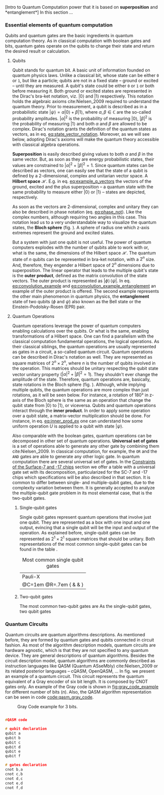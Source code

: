 
[Intro to Quantum Computation power that it is based on *superposition* and *entanglement*]
In this section ...

*** Essential elements of quantum computation

Qubits and quantum gates are the basic ingredients in quantum computation theory.
As in classical computation with boolean gates and bits, quantum gates operate on the qubits to change their state and return the desired result or calculation.

**** Qubits

Qubit stands for quantum bit.
A basic unit of information founded on quantum physics laws.
Unlike a classical bit, whose state can be either ~0~ or ~1~, but like a particle; qubits are not in a fixed state -- ground or excited -- until they are measured.
A qubit's state could be either ~0~ or ~1~ or both before measuring it.
Both ground or excited states are represented in the Dirac's bra-ket notation, viz. $| 0 \rangle$ and $| 1 \rangle$ respectively.
This notation holds the algebraic axioms cite:Nielsen_2009 required to understand the quantum theory.
Prior to measurement, a qubit is described as in a probabilistic state $| \psi \rangle = \alpha | 0 \rangle + \beta | 1 \rangle$, where $\alpha, \beta \in \mathbb{C}$ are the so-called probability amplitudes.
$|\alpha|^2$ is the probability of measuring $| 0 \rangle$, $|\beta|^2$ is the probability of measuring $| 1 \rangle$ and both $\alpha$ and $\beta$ are allowed to be complex.
Dirac's notation grants the definition of the quantum states as vectors, as in eq. [[eq:state_vector_notation]].
Moreover, as we will see below, adopting Dirac's axioms will make the quantum theory accessible with classical algebra operations. 

#+NAME: eq:state_vector_notation
\begin{equation}
|\psi\rangle = \begin{bmatrix}\alpha \\ \beta \end{bmatrix}
\end{equation}

*Superposition* is easily described giving values to both $\alpha$ and $\beta$ in the same vector.
But, as soon as they are energy probabilistic states, their values are constrained to $|\alpha|^2 + |\beta|^2 = 1$.
Since quantum states can be described as vectors, one can easily see that the state of a qubit is defined by a 2-dimensional, complex and unitarian vector space.
A *Hilbert space* $\mathscr{H}$.
E.g. in eq. [[eq:example_q_vectors]] the vectors of the ground, excited and the plus superposition -- a quantum state with the same probability to measure either $|0\rangle$ or $|1\rangle$ -- states are depicted, respectively.

#+NAME: eq:example_q_vectors
\begin{equation}
|0\rangle = \begin{bmatrix}1 \\ 0 \end{bmatrix} \quad \quad |1\rangle = \begin{bmatrix}0 \\ 1 \end{bmatrix} \quad \quad |+\rangle = \frac{1}{\sqrt{2}} \begin{bmatrix}1 \\ 1 \end{bmatrix}
\end{equation}

# To visualize the quantum states -> the Bloch sphere
As soon as the vectors are 2-dimensional, complex and unitary they can also be described in phase notation (eq. [[eq:phase_not]]).
Like the complex numbers, although requiring two angles in this case.
This notation lead us to a very understandable way to visualize the quantum states, the *Bloch sphere* (fig. \ref{fig:bloch_sphere}).
A sphere of radius one which z-axis extremes represent the ground and excited states.

#+NAME: eq:phase_not
\begin{equation}
|\psi \rangle =\cos \left(\theta /2\right)|0\rangle \,+\,e^{i\phi }\sin \left(\theta /2\right)|1\rangle
\end{equation}

#+BEGIN_EXPORT latex
\begin{figure}
\centering
\begin{tikzpicture}[line cap=round, line join=round, >=Triangle]
  \clip(-2.19,-2.49) rectangle (2.66,2.58);
  \draw [shift={(0,0)}, lightgray, fill, fill opacity=0.1] (0,0) -- (56.7:0.4) arc (56.7:90.:0.4) -- cycle;
  \draw [shift={(0,0)}, lightgray, fill, fill opacity=0.1] (0,0) -- (-135.7:0.4) arc (-135.7:-33.2:0.4) -- cycle;
  \draw(0,0) circle (2cm);
  \draw [rotate around={0.:(0.,0.)},dash pattern=on 3pt off 3pt] (0,0) ellipse (2cm and 0.9cm);
  \draw (0,0)-- (0.70,1.07);
  \draw [->] (0,0) -- (0,2);
  \draw [->] (0,0) -- (-0.81,-0.79);
  \draw [->] (0,0) -- (2,0);
  \draw [dotted] (0.7,1)-- (0.7,-0.46);
  \draw [dotted] (0,0)-- (0.7,-0.46);
  \draw (-0.08,-0.3) node[anchor=north west] {$\varphi$};
  \draw (0.01,0.9) node[anchor=north west] {$\theta$};
  \draw (-1.01,-0.72) node[anchor=north west] {$\mathbf {\hat{x}}$};
  \draw (2.07,0.3) node[anchor=north west] {$\mathbf {\hat{y}}$};
  \draw (-0.5,2.6) node[anchor=north west] {$\mathbf {\hat{z}=|0\rangle}$};
  \draw (-0.4,-2) node[anchor=north west] {$-\mathbf {\hat{z}=|1\rangle}$};
  \draw (0.4,1.65) node[anchor=north west] {$|\psi\rangle$};
  \scriptsize
  \draw [fill] (0,0) circle (1.5pt);
  \draw [fill] (0.7,1.1) circle (0.5pt);
\end{tikzpicture}
\caption{The Bloch sphere}
\label{fig:bloch_sphere}
\end{figure}
#+END_EXPORT

# Multiple qubits [Entanglement, Math operation (convolution), Hilbert space increments]
But a system with just one qubit is not useful.
The power of quantum computers explodes with the number of qubits able to work with or, what is the same, the dimensions of the Hilbert space $\mathscr{H}$.
The quantum state of $n$ qubits can be represented in bra-ket notation, with a $2^n$ size.
And, therefore, they engender a Hilbert space of $2^n$ dimensions due to superposition.
The linear operator that leads to the multiple qubit's state is the *outer product*, defined as the matrix convolution of the state vectors.
The outer product is represented as $|\phi \rangle \,\langle \psi |$.
In eq. [[eq:convolution_example]] and [[eq:convolution_example_entanglement]] an example of the outer product is offered.
The second example represents the other main phenomenon in quantum physics, the *entanglement* state of two qubits ($\phi$ and $\psi$) also known as the Bell state or the Einstein-Podolsky-Rosen (EPR) pair.

#+NAME: eq:convolution_example
\begin{equation}
|+\rangle \,\langle + | = \frac{1}{\sqrt{4}} \left( \begin{bmatrix}1 \\ 1 \end{bmatrix} \otimes \begin{bmatrix}1 \\ 1 \end{bmatrix} \right) = \frac{1}{\sqrt{4}} \begin{bmatrix}1 \\ 1 \\ 1 \\ 1\end{bmatrix} 
\end{equation}

#+NAME: eq:convolution_example_entanglement
\begin{equation}
|\Phi ^{+}\rangle =\frac  {1}{\sqrt  {2}}(|0\rangle _{\phi}\otimes |0\rangle _{\psi}+|1\rangle _{\phi}\otimes |1\rangle _{\psi}) =  \frac{(|00\rangle +|11\rangle )} {\sqrt {2}}
\end{equation}


**** Quantum Operations

Quantum operations leverage the power of quantum computers enabling calculations over the qubits.
Or what is the same, enabling transformations of a Hilbert space.
One can find a parallelism with the classical computation fundamental operations, the logical operations.
As their classical siblings, the quantum operations are usually represented as gates in a circuit, a so-called quantum circuit.
Quantum operations can be described in Dirac's notation as well.
They are represented as square matrices of $2^{n} \times 2^{n}$, where $n$ is the number of qubits involved in the operation.
This matrices should be unitary respecting the qubit state vector unitary property ($|\alpha|^2 + |\beta|^2 = 1$).
They shouldn't ever change the amplitude of the state.
Therefore, quantum operations are, basically, state rotations in the Bloch sphere (fig. \ref{fig:bloch_sphere}).
Although, while implying multiple qubits, the quantum operations are more complex than just rotations, as it will be seen below.
For instance, a rotation of 180° in z-axis of the Bloch sphere is the same as an operation that change the qubit state from $| 0 \rangle$ to $| 1 \rangle$, or viceversa.
Qubits and quantum operations interact through the *inner product*.
In order to apply some operation over a qubit state, a matrix-vector multiplication should be done.
For instance, in eq. [[eq:inner_prod_ex]] one can understand how some uniform operation $U$ is applied to a qubit with state $| \psi \rangle$.

#+NAME: eq:inner_prod_ex
\begin{equation}
U |\psi\rangle=\begin{bmatrix}u_{00}&u_{01}\\u_{10}&u_{11}\end{bmatrix} \begin{bmatrix}\alpha \\ \beta \end{bmatrix} = \begin{bmatrix}\alpha u_{00} + \beta u_{01} \\ \alpha u_{10} + \beta u_{11} \end{bmatrix}
\end{equation}

# Universal set of gates + ¿Intro to differentiation of single- and two-qubit gates?
Also comparable with the boolean gates, quantum operations can be decomposed in other set of quantum operations.
*Universal set of gates* is a set of operations able to generate any other gate by combining them cite:Nielsen_2009.
In classical computation, for example, the ~OR~ and the ~AND~ gates are able to generate any other logic gate.
In quantum computation there are several universal set of gates.
In the [[id:5fc58a48-9874-45ed-94ff-095153aeea0f][Constraints of the Surface-7 and -17 chips]] section we offer a table with a universal gate set with its decomposition, particularized for the SC-7 and -17 chips which specifications will be also described in that section.
It is common to differ between single- and multiple-qubit gates, due to the complexity variation between them.
It is generally accepted to analyze the multiple-qubit gate problem in its most elemental case, that is the two-qubit gates.

***** Single-qubit gates

Single qubit gates represent quantum operations that involve just one qubit.
They are represented as a box with one input and one output, evincing that a single qubit will be the input and output of the operation.
As explained before, single-qubit gates can be represented as $2^1 \times 2^1$ square matrices that should be unitary.
Both representations of the most common single-qubit gates can be found in the table \ref{tab:single_q_gates}.

#+caption: Most common single qubit gates
#+NAME: tab:single_q_gates
#+ATTR_LATEX: :booktabs :environment :font \tiny :width \textwidth :float t :align p{.5cm}ccccccc
| Pauli-X                                                                 |
| \Qcircuit @C=1em @R=.7em {\lstick{\shortmid q\rangle} & \gate{I} & \qw} |


# | Name   | Identity                                                                                              | Pauli-X                                                                                               | Pauli-Y                                                                                               | Pauli-Z                                                                                               | Hadamard                                                                                              | S                                                                                                     | T                                                                                                     |
# | Gate   | \resizebox{0.3\textwidth}{!}{\Qcircuit @C=1em @R=.7em {\lstick{\shortmid q\rangle} & \gate{I} & \qw}} | \resizebox{0.3\textwidth}{!}{\Qcircuit @C=1em @R=.7em {\lstick{\shortmid q\rangle} & \gate{X} & \qw}} | \resizebox{0.3\textwidth}{!}{\Qcircuit @C=1em @R=.7em {\lstick{\shortmid q\rangle} & \gate{Y} & \qw}} | \resizebox{0.3\textwidth}{!}{\Qcircuit @C=1em @R=.7em {\lstick{\shortmid q\rangle} & \gate{Z} & \qw}} | \resizebox{0.3\textwidth}{!}{\Qcircuit @C=1em @R=.7em {\lstick{\shortmid q\rangle} & \gate{H} & \qw}} | \resizebox{0.3\textwidth}{!}{\Qcircuit @C=1em @R=.7em {\lstick{\shortmid q\rangle} & \gate{S} & \qw}} | \resizebox{0.3\textwidth}{!}{\Qcircuit @C=1em @R=.7em {\lstick{\shortmid q\rangle} & \gate{T} & \qw}} |
# | Matrix |                                                                                                       |                                                                                                       |                                                                                                       |                                                                                                       |                                                                                                       |                                                                                                       |                                                                                                       |
# | Note   |                                                                                                       |                                                                                                       |                                                                                                       |                                                                                                       |                                                                                                       |                                                                                                       |                                                                                                       |


***** Two-qubit gates
:PROPERTIES:
:ID:       7bf7a29e-3252-408d-aeed-8e1e1f509b03
:END:

The most common two-qubit gates are 
As the single-qubit gates, two qubit gates 


*** Quantum Circuits

Quantum circuits are quantum algorithms descriptions.
As mentioned before, they are formed by quantum gates and qubits connected in circuit fashion.
As most of the algorithm description models, quantum circuits are hardware agnostic, which is that they are not specified to any quantum device.
They are general descriptions of quantum algorithms.
Besides the circuit description model, quantum algorithms are commonly described as instruction languages like QASM (Quantum ASseMbly) cite:Nielsen_2009 or its related posterior languages -- cQASM, OpenQASM, ...
In fig. \ref{fig:circuit_example} we present an example of a quantum circuit.
This circuit represents the quantum equivalent of a Gray encoder of six bit length.
It is composed by CNOT gates only.
An example of the Gray code is shown in [[fig:gray_code_example]] for different number of bits ($n$).
Also, the QASM algorithm representation can be seen in code [[code:qasm_gray_code]].
# This example will accompany us through the whole thesis as a circuit example.

#+BEGIN_EXPORT latex
\begin{figure}
    \centering

\resizebox{0.3\textwidth}{!}{
   \Qcircuit @C=1em @R=.7em {
\lstick{a} & \targ & \qw & \qw & \qw & \qw & \qw\\
\lstick{b} & \ctrl{-1} & \targ & \qw & \qw & \qw & \qw\\
\lstick{c} & \qw & \ctrl{-1} & \targ & \qw & \qw & \qw\\
\lstick{d} & \qw & \qw & \ctrl{-1} & \targ & \qw & \qw\\
\lstick{e} & \qw & \qw & \qw & \ctrl{-1} & \targ & \qw\\
\lstick{f} & \qw & \qw & \qw & \qw & \ctrl{-1} & \qw
}
}

\label{fig:circuit_example}
\caption{Gray encoder quantum circuit.}
\end{figure}
#+END_EXPORT

#+caption: Gray Code example for 3 bits.
#+NAME: fig:gray_code_example
#+ATTR_LATEX: :width 0.3\textwidth
[[file:figures/gray_code.png]]

#+BEGIN_EXPORT latex
\begin{figure}
\centering
\begin{minipage}{.45\textwidth}
#+END_EXPORT

#+NAME: code:qasm_gray_code
     #+BEGIN_SRC C

     #QASM code
     
     # qubit declaration
     qubit a
     qubit b
     qubit c
     qubit d
     qubit e
     qubit f
     
     # gates declaration
     cnot b,a
     cnot c,b
     cnot d,c
     cnot e,d
     cnot f,d
     
     #+END_SRC

#+BEGIN_EXPORT latex
\caption{QASM code describing the Gray code algorithm.}
\end{minipage}
\end{figure}
#+END_EXPORT

*** BIB                                           :noexport:
bibliography:../thesis_plan.bib
bibliographystyle:plain

